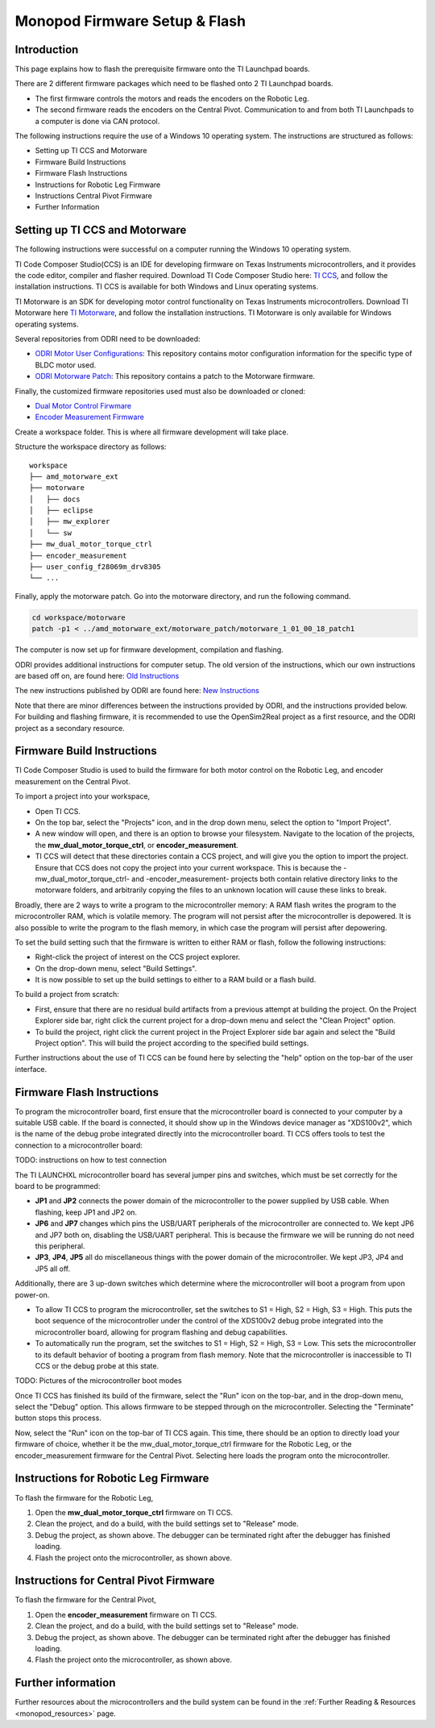 .. _monopod_firmware:

Monopod Firmware Setup & Flash
==============================

Introduction
------------

This page explains how to flash the prerequisite firmware onto the TI Launchpad boards.

There are 2 different firmware packages which need to be flashed onto 2 TI Launchpad boards.

- The first firmware controls the motors and reads the encoders on the Robotic Leg.
- The second firmware reads the encoders on the Central Pivot.
  Communication to and from both TI Launchpads to a computer is done via CAN protocol.

The following instructions require the use of a Windows 10 operating system. The instructions are structured as
follows:

- Setting up TI CCS and Motorware
- Firmware Build Instructions
- Firmware Flash Instructions
- Instructions for Robotic Leg Firmware
- Instructions Central Pivot Firmware
- Further Information

Setting up TI CCS and Motorware
-------------------------------

The following instructions were successful on a computer running the Windows 10 operating system.

TI Code Composer Studio(CCS) is an IDE for developing firmware on Texas Instruments microcontrollers, and it provides
the code editor, compiler and flasher required. Download TI Code Composer Studio here:
`TI CCS <https://www.ti.com/tool/CCSTUDIO>`_, and follow the installation instructions. TI CCS is available for both
Windows and Linux operating systems.

TI Motorware is an SDK for developing motor control functionality on Texas Instruments microcontrollers. Download TI
Motorware here `TI Motorware <https://www.ti.com/tool/MOTORWARE>`_, and follow the installation instructions. TI
Motorware is only available for Windows operating systems.

Several repositories from ODRI need to be downloaded:

- `ODRI Motor User Configurations <https://github.com/open-dynamic-robot-initiative/user_config_f28069m_drv8305>`_: This repository contains motor configuration information for the specific type of BLDC motor used.
- `ODRI Motorware Patch <https://github.com/open-dynamic-robot-initiative/amd_motorware_ext>`_: This repository contains a patch to the Motorware firmware.

Finally, the customized firmware repositories used must also be downloaded or cloned:

- `Dual Motor Control Firwmare <https://github.com/OpenSim2Real/mw_dual_motor_torque_ctrl>`_
- `Encoder Measurement Firmware <https://github.com/OpenSim2Real/encoder_measurement>`_

Create a workspace folder. This is where all firmware development will take place.

Structure the workspace directory as follows:

::

  workspace
  ├── amd_motorware_ext
  ├── motorware
  │   ├── docs
  │   ├── eclipse
  │   ├── mw_explorer
  │   └── sw
  ├── mw_dual_motor_torque_ctrl
  ├── encoder_measurement
  ├── user_config_f28069m_drv8305
  └── ...

Finally, apply the motorware patch. Go into the motorware directory, and run the following command.

.. code:: bash

  cd workspace/motorware
  patch -p1 < ../amd_motorware_ext/motorware_patch/motorware_1_01_00_18_patch1

The computer is now set up for firmware development, compilation and flashing.

ODRI provides additional instructions for computer setup. The old version of the instructions, which our own
instructions are based off on, are found here:
`Old Instructions <https://open-dynamic-robot-initiative.github.io/mw_dual_motor_torque_ctrl/build_instructions.html>`_

The new instructions published by ODRI are found here:
`New Instructions <https://open-dynamic-robot-initiative.github.io/udriver_firmware/build_instructions.html>`_

Note that there are minor differences between the instructions provided by ODRI, and the instructions provided below.
For building and flashing firmware, it is recommended to use the OpenSim2Real project as a first resource, and the
ODRI project as a secondary resource.

Firmware Build Instructions
---------------------------

TI Code Composer Studio is used to build the firmware for both motor control on the Robotic Leg, and encoder measurement
on the Central Pivot.

To import a project into your workspace,

- Open TI CCS.
- On the top bar, select the "Projects" icon, and in the drop down menu, select the option to "Import Project".
- A new window will open, and there is an option to browse your filesystem. Navigate to the location of the projects,
  the **mw_dual_motor_torque_ctrl**, or **encoder_measurement**.
- TI CCS will detect that these directories contain a CCS project, and will give you the option to import the project.
  Ensure that CCS does not copy the project into your current workspace. This is because the -mw_dual_motor_torque_ctrl-
  and -encoder_measurement- projects both contain relative directory links to the motorware folders, and arbitrarily
  copying the files to an unknown location will cause these links to break.

Broadly, there are 2 ways to write a program to the microcontroller memory: A RAM flash writes the program to the
microcontroller RAM, which is volatile memory. The program will not persist after the microcontroller is depowered.
It is also possible to write the program to the flash memory, in which case the program will persist
after depowering.

To set the build setting such that the firmware is written to either RAM or flash, follow the following instructions:

- Right-click the project of interest on the CCS project explorer.
- On the drop-down menu, select "Build Settings".
- It is now possible to set up the build settings to either to a RAM build or a flash build.

To build a project from scratch:

- First, ensure that there are no residual build artifacts from a previous attempt at building the project. On the
  Project Explorer side bar, right click the current project for a drop-down menu and select the "Clean Project" option.
- To build the project, right click the current project in the Project Explorer side bar again and select the "Build
  Project option". This will build the project according to the specified build settings.

Further instructions about the use of TI CCS can be found here by selecting the "help" option on the top-bar of the
user interface.

Firmware Flash Instructions
---------------------------

To program the microcontroller board, first ensure that the microcontroller board is connected to your computer by a
suitable USB cable. If the board is connected, it should show up in the Windows device manager as "XDS100v2", which is
the name of the debug probe integrated directly into the microcontroller board. TI CCS offers tools to test the
connection to a microcontroller board:

TODO: instructions on how to test connection

The TI LAUNCHXL microcontroller board has several jumper pins and switches, which must be set correctly for the board
to be programmed:

- **JP1** and **JP2** connects the power domain of the microcontroller to the power supplied by USB cable. 
  When flashing, keep JP1 and JP2 on.
- **JP6** and **JP7** changes which pins the USB/UART peripherals of the microcontroller are connected to. We kept JP6 and JP7
  both on, disabling the USB/UART peripheral. This is because the firmware we will be running do not need this peripheral.
- **JP3**, **JP4**, **JP5** all do miscellaneous things with the power domain of the microcontroller. 
  We kept JP3, JP4 and JP5 all off.

Additionally, there are 3 up-down switches which determine where the microcontroller will boot a program from upon
power-on.

- To allow TI CCS to program the microcontroller, set the switches to S1 = High, S2 = High, S3 = High. This puts the
  boot sequence of the microcontroller under the control of the XDS100v2 debug probe integrated into the microcontroller
  board, allowing for program flashing and debug capabilities.

- To automatically run the program, set the switches to S1 = High, S2 = High, S3 = Low. This sets the microcontroller
  to its default behavior of booting a program from flash memory. Note that the microcontroller is inaccessible to TI
  CCS or the debug probe at this state.

TODO: Pictures of the microcontroller boot modes

Once TI CCS has finished its build of the firmware, select the "Run" icon on the top-bar, and in the drop-down menu,
select the "Debug" option. This allows firmware to be stepped through on the microcontroller. Selecting the "Terminate"
button stops this process.

Now, select the "Run" icon on the top-bar of TI CCS again. This time, there should be an option to directly load your
firmware of choice, whether it be the mw_dual_motor_torque_ctrl firmware for the Robotic Leg, or the encoder_measurement
firmware for the Central Pivot. Selecting here loads the program onto the microcontroller.

Instructions for Robotic Leg Firmware
-------------------------------------

To flash the firmware for the Robotic Leg,

1. Open the **mw_dual_motor_torque_ctrl** firmware on TI CCS.
2. Clean the project, and do a build, with the build settings set to "Release" mode.
3. Debug the project, as shown above. The debugger can be terminated right after the debugger has finished loading.
4. Flash the project onto the microcontroller, as shown above.

Instructions for Central Pivot Firmware
---------------------------------------

To flash the firmware for the Central Pivot,

1. Open the **encoder_measurement** firmware on TI CCS.
2. Clean the project, and do a build, with the build settings set to "Release" mode.
3. Debug the project, as shown above. The debugger can be terminated right after the debugger has finished loading.
4. Flash the project onto the microcontroller, as shown above.

Further information
-------------------

Further resources about the microcontrollers and the build system can be found in the
:ref:`Further Reading & Resources <monopod_resources>` page.
